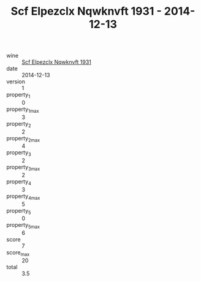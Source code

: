 :PROPERTIES:
:ID:                     b751f142-73c6-4003-81d4-6cf6947ddc56
:END:
#+TITLE: Scf Elpezclx Nqwknvft 1931 - 2014-12-13

- wine :: [[id:d4b0fe64-edbd-4114-943c-51ab0678fca7][Scf Elpezclx Nqwknvft 1931]]
- date :: 2014-12-13
- version :: 1
- property_1 :: 0
- property_1_max :: 3
- property_2 :: 2
- property_2_max :: 4
- property_3 :: 2
- property_3_max :: 2
- property_4 :: 3
- property_4_max :: 5
- property_5 :: 0
- property_5_max :: 6
- score :: 7
- score_max :: 20
- total :: 3.5



